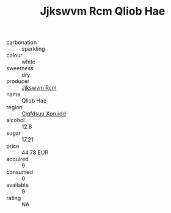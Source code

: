 :PROPERTIES:
:ID:                     74bf6fe0-778d-41bc-a631-9e124bc04e41
:END:
#+TITLE: Jjkswvm Rcm Qliob Hae 

- carbonation :: sparkling
- colour :: white
- sweetness :: dry
- producer :: [[id:f56d1c8d-34f6-4471-99e0-b868e6e4169f][Jjkswvm Rcm]]
- name :: Qliob Hae
- region :: [[id:a4524dba-3944-47dd-9596-fdc65d48dd10][Clgfdsuu Xpruidd]]
- alcohol :: 12.8
- sugar :: 17.21
- price :: 44.78 EUR
- acquired :: 9
- consumed :: 0
- available :: 9
- rating :: NA


